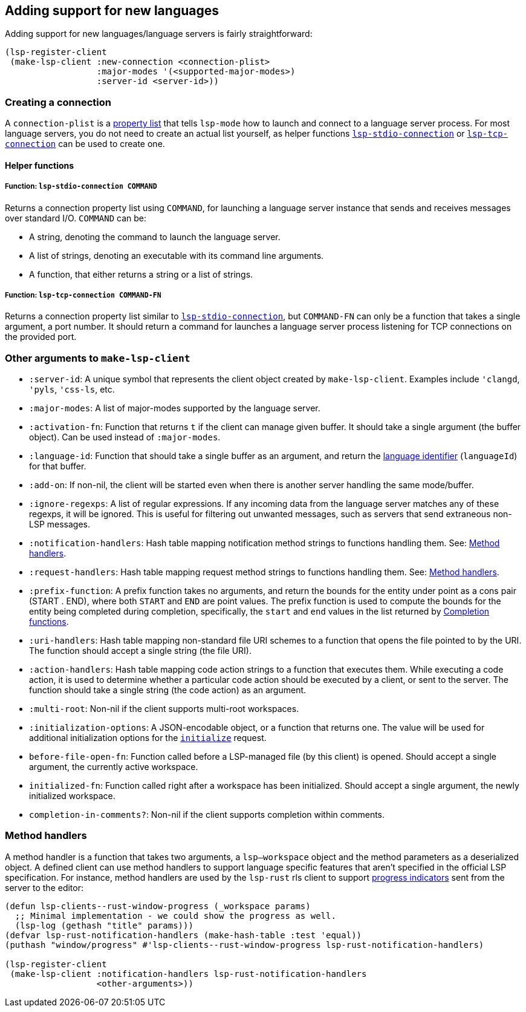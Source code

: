 == Adding support for new languages

Adding support for new languages/language servers is fairly straightforward:

[source,elisp]
----
(lsp-register-client
 (make-lsp-client :new-connection <connection-plist>
		  :major-modes '(<supported-major-modes>)
		  :server-id <server-id>))
----

=== Creating a connection
A `connection-plist` is a https://www.gnu.org/software/emacs/manual/html_node/elisp/Property-Lists.html[property list]
that tells `lsp-mode` how to launch and connect to a language server process.
For most language servers, you do not need to create an actual list yourself,
as helper functions <<lsp-stdio-connection, `lsp-stdio-connection`>> or
<<lsp-tcp-connection, `lsp-tcp-connection`>> can be used to create one.

==== Helper functions

[id="lsp-stdio-connection"]
===== Function: `lsp-stdio-connection COMMAND`
Returns a connection property list using `COMMAND`, for launching a language
server instance that sends and receives messages over standard I/O. `COMMAND`
can be:

* A string, denoting the command to launch the language server.
* A list of strings, denoting an executable with its command line arguments.
* A function, that either returns a string or a list of strings.

[id="lsp-tcp-connection"]
===== Function: `lsp-tcp-connection COMMAND-FN`

Returns a connection property list similar to <<lsp-stdio-connection, `lsp-stdio-connection`>>,
but `COMMAND-FN` can only be a function that takes a single argument, a
port number. It should return a command for launches a language server
process listening for TCP connections on the provided port.

=== Other arguments to `make-lsp-client`
* `:server-id`: A unique symbol that represents the client object created by
`make-lsp-client`. Examples include `'clangd`, `'pyls`, `'css-ls`, etc.
* `:major-modes`: A list of major-modes supported by the language server.
* `:activation-fn`: Function that returns `t` if the client can manage
  given buffer. It should take a single argument (the buffer object). Can be
  used instead of `:major-modes`.
* `:language-id`: Function that should take a single buffer as an argument,
  and return the https://microsoft.github.io/language-server-protocol/specification#textdocumentitem[language identifier]
  (`languageId`) for that buffer.
* `:add-on`: If non-nil, the client will be started even when there is another
  server handling the same mode/buffer.
* `:ignore-regexps`: A list of regular expressions. If any incoming data from
  the language server matches any of these regexps, it will be ignored. This
  is useful for filtering out unwanted messages, such as servers that send
  extraneous non-LSP messages.
* `:notification-handlers`: Hash table mapping notification method strings
  to functions handling them. See: <<Method handlers>>.
* `:request-handlers`: Hash table mapping request method strings to functions
  handling them. See: <<Method handlers>>.
* `:prefix-function`: A prefix function takes no arguments, and return the
  bounds for the entity under point as a cons pair (START . END), where both
  `START` and `END` are point values. The prefix function is used to compute
  the bounds for the entity being completed during completion, specifically,
  the `start` and `end` values in the list returned by https://www.gnu.org/software/emacs/manual/html_node/elisp/Completion-in-Buffers.html[Completion functions].
* `:uri-handlers`: Hash table mapping non-standard file URI schemes to a
  function that opens the file pointed to by the URI. The function should
  accept a single string (the file URI).
* `:action-handlers`: Hash table mapping code action strings to a function
  that executes them. While executing a code action, it is used to determine
  whether a particular code action should be executed by a client, or sent to
  the server. The function should take a single string (the code action)
  as an argument.
* `:multi-root`: Non-nil if the client supports multi-root workspaces.
* `:initialization-options`: A JSON-encodable object, or a function that
  returns one. The value will be used for additional initialization options
  for the https://microsoft.github.io/language-server-protocol/specification#initialize[`initialize`]
  request.
* `before-file-open-fn`: Function called before a LSP-managed file (by this
  client) is opened. Should accept a single argument, the currently active
  workspace.
* `initialized-fn`: Function called right after a workspace has been
  initialized. Should accept a single argument, the newly initialized
  workspace.
* `completion-in-comments?`: Non-nil if the client supports completion within
  comments.

=== Method handlers
A method handler is a function that takes two arguments, a `lsp--workspace`
object and the method parameters as a deserialized object. A defined client
can use method handlers to support language specific features that aren't
specified in the official LSP specification. For instance, method handlers
are used by the `lsp-rust` rls client to support https://github.com/rust-lang/rls/blob/master/contributing.md#extensions-to-the-language-server-protocol[progress indicators]
sent from the server to the editor:
[source,elisp]
----
(defun lsp-clients--rust-window-progress (_workspace params)
  ;; Minimal implementation - we could show the progress as well.
  (lsp-log (gethash "title" params)))
(defvar lsp-rust-notification-handlers (make-hash-table :test 'equal))
(puthash "window/progress" #'lsp-clients--rust-window-progress lsp-rust-notification-handlers)

(lsp-register-client
 (make-lsp-client :notification-handlers lsp-rust-notification-handlers
		  <other-arguments>))
----
